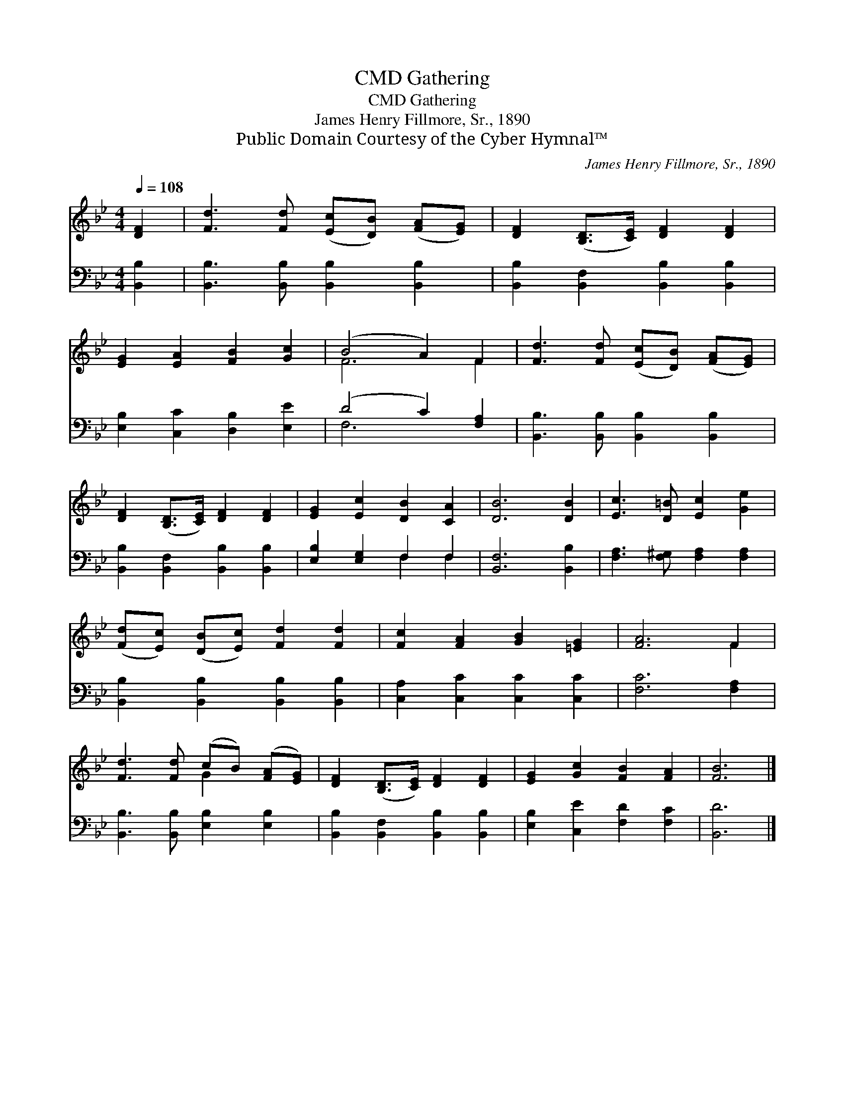 X:1
T:Gathering, CMD
T:Gathering, CMD
T:James Henry Fillmore, Sr., 1890
T:Public Domain Courtesy of the Cyber Hymnal™
C:James Henry Fillmore, Sr., 1890
Z:Public Domain
Z:Courtesy of the Cyber Hymnal™
%%score ( 1 2 ) ( 3 4 )
L:1/8
Q:1/4=108
M:4/4
K:Bb
V:1 treble 
V:2 treble 
V:3 bass 
V:4 bass 
V:1
 [DF]2 | [Fd]3 [Fd] ([Ec][DB]) ([FA][EG]) | [DF]2 ([B,D]>[CE]) [DF]2 [DF]2 | %3
 [EG]2 [EA]2 [FB]2 [Gc]2 | (B4 A2) F2 | [Fd]3 [Fd] ([Ec][DB]) ([FA][EG]) | %6
 [DF]2 ([B,D]>[CE]) [DF]2 [DF]2 | [EG]2 [Ec]2 [DB]2 [CA]2 | [DB]6 [DB]2 | [Ec]3 [D=B] [Ec]2 [Ge]2 | %10
 ([Fd][Ec]) ([DB][Ec]) [Fd]2 [Fd]2 | [Fc]2 [FA]2 [GB]2 [=EG]2 | [FA]6 F2 | %13
 [Fd]3 [Fd] (cB) ([FA][EG]) | [DF]2 ([B,D]>[CE]) [DF]2 [DF]2 | [EG]2 [Gc]2 [FB]2 [FA]2 | [FB]6 |] %17
V:2
 x2 | x8 | x8 | x8 | F6 F2 | x8 | x8 | x8 | x8 | x8 | x8 | x8 | x6 F2 | x4 G2 x2 | x8 | x8 | x6 |] %17
V:3
 [B,,B,]2 | [B,,B,]3 [B,,B,] [B,,B,]2 [B,,B,]2 | [B,,B,]2 [B,,F,]2 [B,,B,]2 [B,,B,]2 | %3
 [E,B,]2 [C,C]2 [D,B,]2 [E,E]2 | (D4 C2) [F,A,]2 | [B,,B,]3 [B,,B,] [B,,B,]2 [B,,B,]2 | %6
 [B,,B,]2 [B,,F,]2 [B,,B,]2 [B,,B,]2 | [E,B,]2 [E,G,]2 F,2 F,2 | [B,,F,]6 [B,,B,]2 | %9
 [F,A,]3 [F,^G,] [F,A,]2 [F,A,]2 | [B,,B,]2 [B,,B,]2 [B,,B,]2 [B,,B,]2 | %11
 [C,A,]2 [C,C]2 [C,C]2 [C,C]2 | [F,C]6 [F,A,]2 | [B,,B,]3 [B,,B,] [E,B,]2 [E,B,]2 | %14
 [B,,B,]2 [B,,F,]2 [B,,B,]2 [B,,B,]2 | [E,B,]2 [C,E]2 [F,D]2 [F,C]2 | [B,,D]6 |] %17
V:4
 x2 | x8 | x8 | x8 | F,6 x2 | x8 | x8 | x4 F,2 F,2 | x8 | x8 | x8 | x8 | x8 | x8 | x8 | x8 | x6 |] %17


